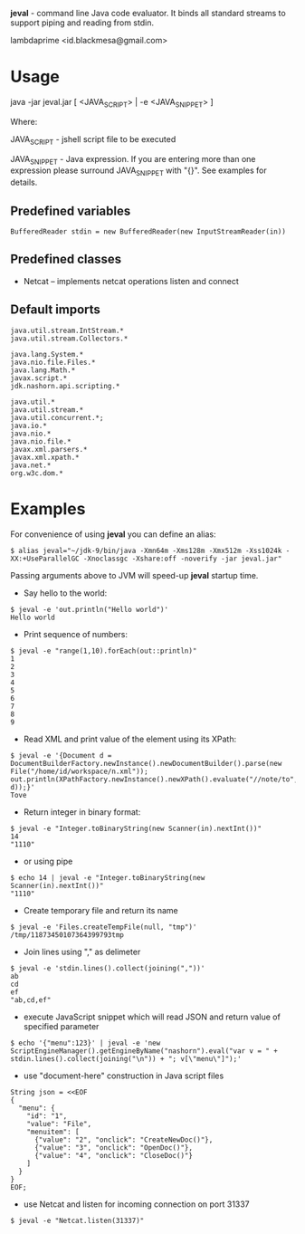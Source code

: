 
*jeval* - command line Java code evaluator. It binds all standard streams to support piping and reading from stdin.

lambdaprime <id.blackmesa@gmail.com>

* Usage

java -jar jeval.jar [ <JAVA_SCRIPT> | -e <JAVA_SNIPPET> ]

Where: 

JAVA_SCRIPT - jshell script file to be executed

JAVA_SNIPPET - Java expression. If you are entering more than one expression please surround JAVA_SNIPPET with "{}". See examples for details. 

** Predefined variables

#+BEGIN_EXAMPLE
BufferedReader stdin = new BufferedReader(new InputStreamReader(in))
#+END_EXAMPLE

** Predefined classes

- Netcat -- implements netcat operations listen and connect

** Default imports

#+BEGIN_EXAMPLE
java.util.stream.IntStream.*
java.util.stream.Collectors.*

java.lang.System.*
java.nio.file.Files.*
java.lang.Math.*
javax.script.*
jdk.nashorn.api.scripting.*

java.util.*
java.util.stream.*
java.util.concurrent.*;
java.io.*
java.nio.*
java.nio.file.*
javax.xml.parsers.*
javax.xml.xpath.*
java.net.*
org.w3c.dom.*
#+END_EXAMPLE


* Examples

For convenience of using *jeval* you can define an alias:

#+BEGIN_EXAMPLE
$ alias jeval="~/jdk-9/bin/java -Xmn64m -Xms128m -Xmx512m -Xss1024k -XX:+UseParallelGC -Xnoclassgc -Xshare:off -noverify -jar jeval.jar"
#+END_EXAMPLE

Passing arguments above to JVM will speed-up *jeval* startup time.

- Say hello to the world:

#+BEGIN_EXAMPLE
$ jeval -e 'out.println("Hello world")'
Hello world
#+END_EXAMPLE

- Print sequence of numbers:

#+BEGIN_EXAMPLE
$ jeval -e "range(1,10).forEach(out::println)"
1
2
3
4
5
6
7
8
9
#+END_EXAMPLE

- Read XML and print value of the element using its XPath:

#+BEGIN_EXAMPLE
$ jeval -e '{Document d = DocumentBuilderFactory.newInstance().newDocumentBuilder().parse(new File("/home/id/workspace/n.xml")); out.println(XPathFactory.newInstance().newXPath().evaluate("//note/to", d));}'
Tove
#+END_EXAMPLE

- Return integer in binary format:

#+BEGIN_EXAMPLE
$ jeval -e "Integer.toBinaryString(new Scanner(in).nextInt())"
14
"1110"
#+END_EXAMPLE

- or using pipe

#+BEGIN_EXAMPLE
$ echo 14 | jeval -e "Integer.toBinaryString(new Scanner(in).nextInt())"
"1110"
#+END_EXAMPLE

- Create temporary file and return its name

#+BEGIN_EXAMPLE
$ jeval -e 'Files.createTempFile(null, "tmp")'
/tmp/11873450107364399793tmp
#+END_EXAMPLE

- Join lines using "," as delimeter

#+BEGIN_EXAMPLE
$ jeval -e 'stdin.lines().collect(joining(","))'
ab
cd
ef
"ab,cd,ef"
#+END_EXAMPLE

- execute JavaScript snippet which will read JSON and return value of specified parameter

#+BEGIN_EXAMPLE
$ echo '{"menu":123}' | jeval -e 'new ScriptEngineManager().getEngineByName("nashorn").eval("var v = " + stdin.lines().collect(joining("\n")) + "; v[\"menu\"]");' 
#+END_EXAMPLE

- use "document-here" construction in Java script files

#+BEGIN_EXAMPLE
String json = <<EOF
{
  "menu": {
    "id": "1",
    "value": "File",
    "menuitem": [
      {"value": "2", "onclick": "CreateNewDoc()"},
      {"value": "3", "onclick": "OpenDoc()"},
      {"value": "4", "onclick": "CloseDoc()"}
    ]
  }
}
EOF;
#+END_EXAMPLE

- use Netcat and listen for incoming connection on port 31337

#+BEGIN_EXAMPLE
$ jeval -e "Netcat.listen(31337)"
#+END_EXAMPLE

